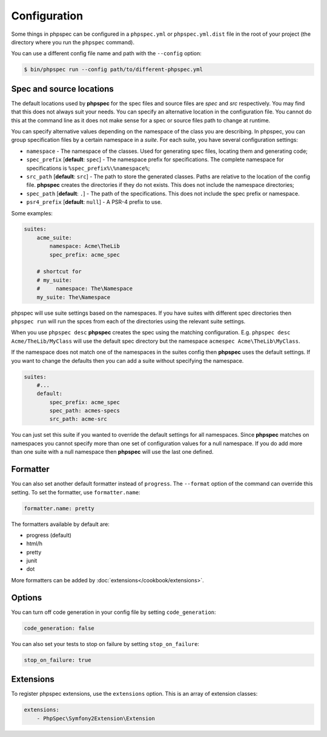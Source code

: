 Configuration
=============

Some things in phpspec can be configured in a ``phpspec.yml`` or
``phpspec.yml.dist`` file in the root of your project (the directory where you
run the ``phpspec`` command).

You can use a different config file name and path with the ``--config`` option:

.. code-block:: bash

    $ bin/phpspec run --config path/to/different-phpspec.yml

.. _configuration-suites:

Spec and source locations
-------------------------

The default locations used by **phpspec** for the spec files and source files
are `spec` and `src` respectively. You may find that this does not always suit
your needs. You can specify an alternative location in the configuration file.
You cannot do this at the command line as it does not make sense for a spec or
source files path to change at runtime.

You can specify alternative values depending on the namespace of the class you are
describing. In phpspec, you can group specification files by a certain namespace in a
*suite*. For each suite, you have several configuration settings:

* ``namespace`` - The namespace of the classes. Used for generating
  spec files, locating them and generating code;
* ``spec_prefix`` [**default**: ``spec``] - The namespace prefix for
  specifications. The complete namespace for specifications is
  ``%spec_prefix%\%namespace%``;
* ``src_path`` [**default**: ``src``] - The path to store the generated
  classes. Paths are relative to the location of the config file. **phpspec**
  creates the directories if they do not exists. This does not include the namespace
  directories;
* ``spec_path`` [**default**: ``.``] - The path of the specifications. This
  does not include the spec prefix or namespace.
* ``psr4_prefix`` [**default**: ``null``] - A PSR-4 prefix to use.

Some examples:

.. code-block:: yaml

    suites:
        acme_suite:
            namespace: Acme\TheLib
            spec_prefix: acme_spec

        # shortcut for
        # my_suite:
        #     namespace: The\Namespace
        my_suite: The\Namespace

phpspec will use suite settings based on the namespaces.
If you have suites with different spec directories then ``phpspec run``
will run the spces from each of the directories using the relevant suite settings.

When you use ``phpspec desc`` **phpspec** creates the spec using the matching
configuration.  E.g. ``phpspec desc Acme/TheLib/MyClass`` will use the default
spec directory but the namespace ``acmespec Acme\TheLib\MyClass``.

If the namespace does not match one of the namespaces in the suites config then
**phpspec** uses the default settings. If you want to change the defaults then you can
add a suite without specifying the namespace.

.. code-block:: yaml

    suites:
        #...
        default:
            spec_prefix: acme_spec
            spec_path: acmes-specs
            src_path: acme-src

You can just set this suite if you wanted to override the default settings for
all namespaces. Since **phpspec** matches on namespaces you cannot specify more
than one set of configuration values for a null namespace. If you do add more
than one suite with a null namespace then **phpspec** will use the last one
defined.


Formatter
---------

You can also set another default formatter instead of ``progress``. The
``--format`` option of the command can override this setting. To set the
formatter, use ``formatter.name``:

.. code-block:: yaml

    formatter.name: pretty

The formatters available by default are:

* progress (default)
* html/h
* pretty
* junit
* dot

More formatters can be added by :doc:`extensions</cookbook/extensions>`.

Options
-------

You can turn off code generation in your config file by setting ``code_generation``:

.. code-block:: yaml

    code_generation: false

You can also set your tests to stop on failure by setting ``stop_on_failure``:

.. code-block:: yaml

    stop_on_failure: true

Extensions
----------

To register phpspec extensions, use the ``extensions`` option. This is an
array of extension classes:

.. code-block:: yaml

    extensions:
        - PhpSpec\Symfony2Extension\Extension

